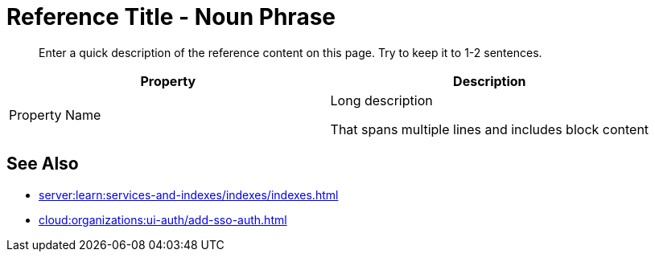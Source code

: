 = Reference Title - Noun Phrase 
:page-topic-type: reference
:description: Enter a quick description of the reference content on this page. Try to keep it to 1-2 sentences. 

[abstract]
{description}
// Use the description you provided as a quick introduction to the page.

// Then, if necessary, describe what information is provided in the following table.

// Try to keep tables to Property + Description, but add columns and change column names as necessary. 

// To add a Kroki diagram: 

// The title for the diagram
// .Covering index

// Specifies the diagram language, an optional anchor,
// the name for the generated file, and the file type
//[plantuml#optional_anchor,file-name,svg]

// Indicates the start of the diagram
//....
//@startuml

// The content of the diagram goes here
// See https://plantuml.com/ for syntax help.

// Indicates the end of the diagram
//@enduml
//....

// To include a diagram as a partial, use the above syntax and save the file as .puml


// To add another image: 

// image::filename.png["Enter some alt text that visually describes the content of the image", width, height, align=]

// Omit the second colon to display an image inline. 

|====
| Property | Description

| Property Name 
a| Long description 

That spans multiple lines and includes block content 

|====

== See Also 

// Use the See Also section to add links to related procedures, concepts, or reference information. 

// Use an unordered list to organize the xrefs. 

// The structure of this xref is: 
// * Component name (server:)
// * Module name (learn:)
// * Family name (services-and-indexes/)
// * Subfolder name (indexes/)
// * File name (indexes.adoc)

* xref:server:learn:services-and-indexes/indexes/indexes.adoc[]

// The structure of this xref is: 
// * Component name (cloud:)
// * Module name (organizations:)
// * Family name (ui-auth/)
// * File name (add-sso-auth.adoc)

* xref:cloud:organizations:ui-auth/add-sso-auth.adoc[]